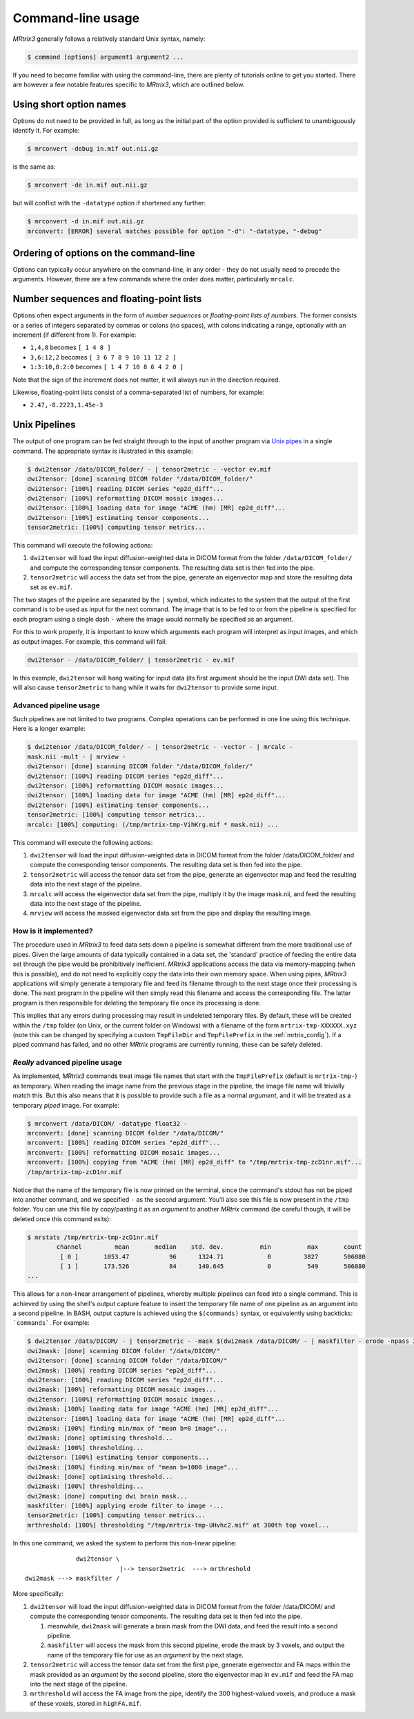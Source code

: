 .. command-line-interface:

Command-line usage
==================

*MRtrix3* generally follows a relatively standard Unix syntax, namely:

.. code::

    $ command [options] argument1 argument2 ...

If you need to become familiar with using the command-line, there are
plenty of tutorials online to get you started. There are however a few notable 
features specific to *MRtrix3*, which are outlined below.

Using short option names
-------------------------

Options do not need to be provided in full, as long as the initial part
of the option provided is sufficient to unambiguously identify it. For
example:

.. code::

    $ mrconvert -debug in.mif out.nii.gz

is the same as:

.. code::

    $ mrconvert -de in.mif out.nii.gz

but will conflict with the ``-datatype`` option if shortened any
further:

.. code::

    $ mrconvert -d in.mif out.nii.gz 
    mrconvert: [ERROR] several matches possible for option "-d": "-datatype, "-debug"

Ordering of options on the command-line
---------------------------------------

Options can typically occur anywhere on the command-line, in any order -
they do not usually need to precede the arguments. However, there are a
few commands where the order does matter, particularly ``mrcalc``.

.. _number_sequences:

Number sequences and floating-point lists
-----------------------------------------

Options often expect arguments in the form of *number sequences* or
*floating-point lists of numbers*. The former consists or a series of
integers separated by commas or colons (no spaces), with colons
indicating a range, optionally with an increment (if different from 1).
For example:

-  ``1,4,8`` becomes ``[ 1 4 8 ]``
-  ``3,6:12,2`` becomes ``[ 3 6 7 8 9 10 11 12 2 ]``
-  ``1:3:10,8:2:0`` becomes ``[ 1 4 7 10 8 6 4 2 0 ]``

Note that the sign of the increment does not matter, it will always run
in the direction required.

Likewise, floating-point lists consist of a comma-separated list of
numbers, for example:

-  ``2.47,-8.2223,1.45e-3``


.. _unix_pipelines:

Unix Pipelines
--------------

The output of one program can be fed straight through to the input of
another program via `Unix
pipes <http://en.wikipedia.org/wiki/Pipeline_%28Unix%29>`__ in a single
command. The appropriate syntax is illustrated in this example:

.. code:: 

    $ dwi2tensor /data/DICOM_folder/ - | tensor2metric - -vector ev.mif
    dwi2tensor: [done] scanning DICOM folder "/data/DICOM_folder/"
    dwi2tensor: [100%] reading DICOM series "ep2d_diff"...
    dwi2tensor: [100%] reformatting DICOM mosaic images...
    dwi2tensor: [100%] loading data for image "ACME (hm) [MR] ep2d_diff"...
    dwi2tensor: [100%] estimating tensor components...
    tensor2metric: [100%] computing tensor metrics...

This command will execute the following actions:

1. ``dwi2tensor`` will load the input diffusion-weighted data in DICOM
   format from the folder ``/data/DICOM_folder/`` and compute the
   corresponding tensor components. The resulting data set is then fed
   into the pipe.

2. ``tensor2metric`` will access the data set from the pipe, generate an
   eigenvector map and store the resulting data set as ``ev.mif``.

The two stages of the pipeline are separated by the ``|`` symbol, which
indicates to the system that the output of the first command is to be
used as input for the next command. The image that is to be fed to or
from the pipeline is specified for each program using a single dash
``-`` where the image would normally be specified as an argument.

For this to work properly, it is important to know which arguments each
program will interpret as input images, and which as output images. For
example, this command will fail:

.. code:: 

    dwi2tensor - /data/DICOM_folder/ | tensor2metric - ev.mif

In this example, ``dwi2tensor`` will hang waiting for input data (its
first argument should be the input DWI data set). This will also cause
``tensor2metric`` to hang while it waits for ``dwi2tensor`` to provide some
input.

Advanced pipeline usage
'''''''''''''''''''''''

Such pipelines are not limited to two programs. Complex operations can
be performed in one line using this technique. Here is a longer example:

.. code:: 

    $ dwi2tensor /data/DICOM_folder/ - | tensor2metric - -vector - | mrcalc -
    mask.nii -mult - | mrview -
    dwi2tensor: [done] scanning DICOM folder "/data/DICOM_folder/"
    dwi2tensor: [100%] reading DICOM series "ep2d_diff"...
    dwi2tensor: [100%] reformatting DICOM mosaic images...
    dwi2tensor: [100%] loading data for image "ACME (hm) [MR] ep2d_diff"...
    dwi2tensor: [100%] estimating tensor components...
    tensor2metric: [100%] computing tensor metrics...
    mrcalc: [100%] computing: (/tmp/mrtrix-tmp-VihKrg.mif * mask.nii) ...

This command will execute the following actions:

1. ``dwi2tensor`` will load the input diffusion-weighted data in DICOM
   format from the folder /data/DICOM\_folder/ and compute the
   corresponding tensor components. The resulting data set is then fed
   into the pipe.

2. ``tensor2metric`` will access the tensor data set from the pipe,
   generate an eigenvector map and feed the resulting data into the next
   stage of the pipeline.

3. ``mrcalc`` will access the eigenvector data set from the pipe,
   multiply it by the image mask.nii, and feed the resulting data into
   the next stage of the pipeline.

4. ``mrview`` will access the masked eigenvector data set from the pipe
   and display the resulting image.

How is it implemented?
'''''''''''''''''''''''''''''''''''''''''

The procedure used in *MRtrix3* to feed data sets down a pipeline is
somewhat different from the more traditional use of pipes. Given the
large amounts of data typically contained in a data set, the 'standard'
practice of feeding the entire data set through the pipe would be
prohibitively inefficient. *MRtrix3* applications access the data via
memory-mapping (when this is possible), and do not need to explicitly
copy the data into their own memory space. When using pipes, *MRtrix3*
applications will simply generate a temporary file and feed its filename
through to the next stage once their processing is done. The next
program in the pipeline will then simply read this filename and access
the corresponding file. The latter program is then responsible for
deleting the temporary file once its processing is done.

This implies that any errors during processing may result in undeleted
temporary files. By default, these will be created within the ``/tmp``
folder (on Unix, or the current folder on Windows) with a filename of
the form ``mrtrix-tmp-XXXXXX.xyz`` (note this can be changed by
specifying a custom ``TmpFileDir`` and ``TmpFilePrefix`` in the :ref:`mrtrix_config`). 
If a piped command has failed, and no other *MRtrix* programs are currently running, these can be safely deleted.

*Really* advanced pipeline usage
'''''''''''''''''''''''''''''''''''''''''

As implemented, *MRtrix3* commands treat image file names that start with
the ``TmpFilePrefix`` (default is ``mrtrix-tmp-``) as temporary. When
reading the image name from the previous stage in the pipeline, the
image file name will trivially match this. But this also means that it
is possible to provide such a file as a normal *argument*, and it will
be treated as a temporary *piped* image. For example:

.. code:: 

    $ mrconvert /data/DICOM/ -datatype float32 -
    mrconvert: [done] scanning DICOM folder "/data/DICOM/"
    mrconvert: [100%] reading DICOM series "ep2d_diff"...
    mrconvert: [100%] reformatting DICOM mosaic images...
    mrconvert: [100%] copying from "ACME (hm) [MR] ep2d_diff" to "/tmp/mrtrix-tmp-zcD1nr.mif"...
    /tmp/mrtrix-tmp-zcD1nr.mif

Notice that the name of the temporary file is now printed on the
terminal, since the command's stdout has not be piped into another
command, and we specified ``-`` as the second argument. You'll also see
this file is now present in the ``/tmp`` folder. You can use this file
by copy/pasting it as an *argument* to another *MRtrix* command (be
careful though, it will be deleted once this command exits):

.. code:: 

    $ mrstats /tmp/mrtrix-tmp-zcD1nr.mif
            channel         mean       median    std. dev.          min          max       count
             [ 0 ]       1053.47           96      1324.71            0         3827       506880
             [ 1 ]       173.526           84      140.645            0          549       506880
    ...

This allows for a non-linear arrangement of pipelines, whereby multiple
pipelines can feed into a single command. This is achieved by using the
shell's output capture feature to insert the temporary file name of one
pipeline as an argument into a second pipeline. In BASH, output capture
is achieved using the ``$(commands)`` syntax, or equivalently using
backticks: ```commands```. For example:

.. code:: 

    $ dwi2tensor /data/DICOM/ - | tensor2metric - -mask $(dwi2mask /data/DICOM/ - | maskfilter - erode -npass 3 - ) -vec ev.mif -fa - | mrthreshold - -top 300 highFA.mif
    dwi2mask: [done] scanning DICOM folder "/data/DICOM/"
    dwi2tensor: [done] scanning DICOM folder "/data/DICOM/"
    dwi2mask: [100%] reading DICOM series "ep2d_diff"...
    dwi2tensor: [100%] reading DICOM series "ep2d_diff"...
    dwi2mask: [100%] reformatting DICOM mosaic images...
    dwi2tensor: [100%] reformatting DICOM mosaic images...
    dwi2mask: [100%] loading data for image "ACME (hm) [MR] ep2d_diff"...
    dwi2tensor: [100%] loading data for image "ACME (hm) [MR] ep2d_diff"...
    dwi2mask: [100%] finding min/max of "mean b=0 image"...
    dwi2mask: [done] optimising threshold...
    dwi2mask: [100%] thresholding...
    dwi2tensor: [100%] estimating tensor components...
    dwi2mask: [100%] finding min/max of "mean b=1000 image"...
    dwi2mask: [done] optimising threshold...
    dwi2mask: [100%] thresholding...
    dwi2mask: [done] computing dwi brain mask... 
    maskfilter: [100%] applying erode filter to image -... 
    tensor2metric: [100%] computing tensor metrics...
    mrthreshold: [100%] thresholding "/tmp/mrtrix-tmp-UHvhc2.mif" at 300th top voxel...

In this one command, we asked the system to perform this non-linear
pipeline:

::

                  dwi2tensor \  
                              |--> tensor2metric  ---> mrthreshold
    dwi2mask ---> maskfilter /

More specifically:

1. ``dwi2tensor`` will load the input diffusion-weighted data in DICOM
   format from the folder /data/DICOM/ and compute the corresponding
   tensor components. The resulting data set is then fed into the pipe.

   1. meanwhile, ``dwi2mask`` will generate a brain mask from the DWI
      data, and feed the result into a second pipeline.

   2. ``maskfilter`` will access the mask from this second pipeline,
      erode the mask by 3 voxels, and output the name of the temporary
      file for use as an *argument* by the next stage.

2. ``tensor2metric`` will access the tensor data set from the first
   pipe, generate eigenvector and FA maps within the mask provided as an
   *argument* by the second pipeline, store the eigenvector map in
   ``ev.mif`` and feed the FA map into the next stage of the pipeline.

3. ``mrthreshold`` will access the FA image from the pipe, identify the
   300 highest-valued voxels, and produce a mask of these voxels, stored
   in ``highFA.mif``.

